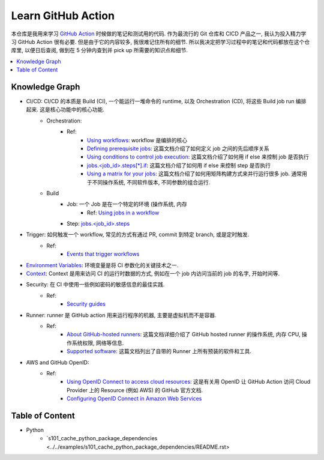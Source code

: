 Learn GitHub Action
==============================================================================
本仓库是我用来学习 `GitHub Action <https://docs.github.com/en/actions>`_ 时候做的笔记和测试用的代码. 作为最流行的 Git 仓库和 CICD 产品之一, 我认为投入精力学习 GitHub Action 很有必要. 但是由于它的内容较多, 我很难记住所有的细节. 所以我决定把学习过程中的笔记和代码都放在这个仓库里, 以便日后查阅, 做到在 5 分钟内查到并 pick up 所需要的知识点和细节.

.. contents::
    :depth: 1
    :local:


Knowledge Graph
------------------------------------------------------------------------------
- CI/CD: CI/CD 的本质是 Build (CI), 一个能运行一堆命令的 runtime, 以及 Orchestration (CD), 将这些 Build job run 编排起来. 这是核心功能中的核心功能.
    - Orchestration:
        - Ref:
            - `Using workflows <https://docs.github.com/en/actions/using-workflows>`_: workflow 是编排的核心
            - `Defining prerequisite jobs <https://docs.github.com/en/actions/using-jobs/using-jobs-in-a-workflow#setting-a-name-for-a-job>`_: 这篇文档介绍了如何定义 job 之间的先后顺序关系
            - `Using conditions to control job execution <https://docs.github.com/en/actions/using-jobs/using-conditions-to-control-job-execution>`_: 这篇文档介绍了如何用 if else 来控制 job 是否执行
            - `jobs.<job_id>.steps[*].if <https://docs.github.com/en/actions/using-workflows/workflow-syntax-for-github-actions#jobsjob_idstepsif>`_: 这篇文档介绍了如何用 if else 来控制 step 是否执行
            - `Using a matrix for your jobs <https://docs.github.com/en/actions/using-jobs/using-a-matrix-for-your-jobs>`_: 这篇文档介绍了如何用矩阵构建方式来并行运行很多 job. 通常用于不同操作系统, 不同软件版本, 不同参数的组合运行.
    - Build
        - Job: 一个 Job 是在一个特定的环境 (操作系统, 内存
            - Ref: `Using jobs in a workflow <https://docs.github.com/en/actions/using-jobs/using-jobs-in-a-workflow>`_
        - Step: `jobs.<job_id>.steps <https://docs.github.com/en/actions/using-workflows/workflow-syntax-for-github-actions#jobsjob_idsteps>`_
- Trigger: 如何触发一个 workflow, 常见的方式有通过 PR, commit 到特定 branch, 或是定时触发.
    - Ref:
        - `Events that trigger workflows <https://docs.github.com/en/actions/using-workflows/events-that-trigger-workflows>`_
- `Environment Variables <https://docs.github.com/en/actions/learn-github-actions/variables>`_: 环境变量是将 CI 参数化的关键技术之一.
- `Context <https://docs.github.com/en/actions/learn-github-actions/contexts>`_: Context 是用来访问 CI 的运行时数据的方式, 例如在一个 job 内访问当前的 job 的名字, 开始时间等.
- Security: 在 CI 中使用一些例如密码的敏感信息的最佳实践.
    - Ref:
        - `Security guides <https://docs.github.com/en/actions/security-guides>`_
- Runner: runner 是 GitHub action 用来运行程序的机器, 主要是虚拟机而不是容器.
    - Ref:
        - `About GitHub-hosted runners <https://docs.github.com/en/actions/using-github-hosted-runners/about-github-hosted-runners/about-github-hosted-runners>`_: 这篇文档详细介绍了 GitHub hosted runner 的操作系统, 内存 CPU, 操作系统权限, 网络等信息.
        - `Supported software <https://docs.github.com/en/actions/using-github-hosted-runners/about-github-hosted-runners/about-github-hosted-runners#supported-software>`_: 这篇文档列出了自带的 Runner 上所有预装的软件和工具.
- AWS and GitHub OpenID:
    - Ref:
        - `Using OpenID Connect to access cloud resources <https://docs.github.com/en/actions/security-guides/security-hardening-for-github-actions#using-openid-connect-to-access-cloud-resources>`_: 这是有关用 OpenID 让 GitHub Action 访问 Cloud Provider 上的 Resource (例如 AWS) 的 GitHub 官方文档.
        - `Configuring OpenID Connect in Amazon Web Services <https://docs.github.com/en/actions/deployment/security-hardening-your-deployments/configuring-openid-connect-in-amazon-web-services>`_


Table of Content
------------------------------------------------------------------------------
- Python
    - `s101_cache_python_package_dependencies <../../examples/s101_cache_python_package_dependencies/README.rst>
